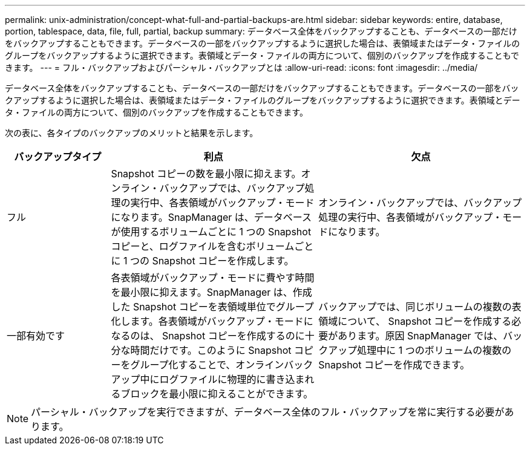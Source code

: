 ---
permalink: unix-administration/concept-what-full-and-partial-backups-are.html 
sidebar: sidebar 
keywords: entire, database, portion, tablespace, data, file, full, partial, backup 
summary: データベース全体をバックアップすることも、データベースの一部だけをバックアップすることもできます。データベースの一部をバックアップするように選択した場合は、表領域またはデータ・ファイルのグループをバックアップするように選択できます。表領域とデータ・ファイルの両方について、個別のバックアップを作成することもできます。 
---
= フル・バックアップおよびパーシャル・バックアップとは
:allow-uri-read: 
:icons: font
:imagesdir: ../media/


[role="lead"]
データベース全体をバックアップすることも、データベースの一部だけをバックアップすることもできます。データベースの一部をバックアップするように選択した場合は、表領域またはデータ・ファイルのグループをバックアップするように選択できます。表領域とデータ・ファイルの両方について、個別のバックアップを作成することもできます。

次の表に、各タイプのバックアップのメリットと結果を示します。

[cols="1a,2a,2a"]
|===
| バックアップタイプ | 利点 | 欠点 


 a| 
フル
 a| 
Snapshot コピーの数を最小限に抑えます。オンライン・バックアップでは、バックアップ処理の実行中、各表領域がバックアップ・モードになります。SnapManager は、データベースが使用するボリュームごとに 1 つの Snapshot コピーと、ログファイルを含むボリュームごとに 1 つの Snapshot コピーを作成します。
 a| 
オンライン・バックアップでは、バックアップ処理の実行中、各表領域がバックアップ・モードになります。



 a| 
一部有効です
 a| 
各表領域がバックアップ・モードに費やす時間を最小限に抑えます。SnapManager は、作成した Snapshot コピーを表領域単位でグループ化します。各表領域がバックアップ・モードになるのは、 Snapshot コピーを作成するのに十分な時間だけです。このように Snapshot コピーをグループ化することで、オンラインバックアップ中にログファイルに物理的に書き込まれるブロックを最小限に抑えることができます。
 a| 
バックアップでは、同じボリュームの複数の表領域について、 Snapshot コピーを作成する必要があります。原因 SnapManager では、バックアップ処理中に 1 つのボリュームの複数の Snapshot コピーを作成できます。

|===

NOTE: パーシャル・バックアップを実行できますが、データベース全体のフル・バックアップを常に実行する必要があります。
